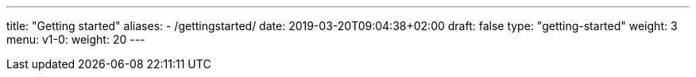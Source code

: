 ---
title: "Getting started"
aliases:
- /gettingstarted/
date: 2019-03-20T09:04:38+02:00
draft: false
type: "getting-started"
weight: 3
menu:
  v1-0:
    weight: 20
---